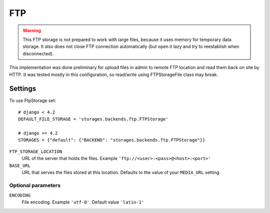 FTP
===

.. warning:: This FTP storage is not prepared to work with large files, because it uses memory for temporary data storage. It also does not close FTP connection automatically (but open it lazy and try to reestablish when disconnected).

This implementation was done preliminary for upload files in admin to remote FTP location and read them back on site by HTTP. It was tested mostly in this configuration, so read/write using FTPStorageFile class may break.

Settings
--------

To use FtpStorage set::

    # django < 4.2
    DEFAULT_FILE_STORAGE = 'storages.backends.ftp.FTPStorage'

    # django >= 4.2
    STORAGES = {"default": {"BACKEND": "storages.backends.ftp.FTPStorage"}}

``FTP_STORAGE_LOCATION``
    URL of the server that holds the files. Example ``'ftp://<user>:<pass>@<host>:<port>'``

``BASE_URL``
    URL that serves the files stored at this location. Defaults to the value of your ``MEDIA_URL`` setting.

Optional parameters
~~~~~~~~~~~~~~~~~~~

``ENCODING``
    File encoding. Example ``'utf-8'``. Default value ``'latin-1'``
